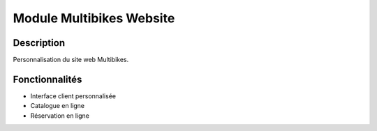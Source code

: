 Module Multibikes Website
========================

Description
-----------

Personnalisation du site web Multibikes.

Fonctionnalités
---------------

- Interface client personnalisée
- Catalogue en ligne
- Réservation en ligne